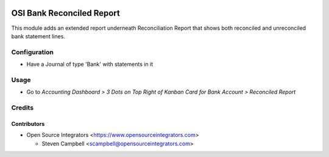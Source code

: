 .. image:: https://img.shields.io/badge/licence-LGPL--3-blue.svg
   :target: http://www.gnu.org/licenses/lgpl-3.0-standalone.html
   :alt: License: LGPL-3

==========================
OSI Bank Reconciled Report
==========================

This module adds an extended report underneath Reconciliation Report
that shows both reconciled and unreconciled bank statement lines.

Configuration
=============

* Have a Journal of type 'Bank' with statements in it

Usage
=====

* Go to *Accounting Dashboard > 3 Dots on Top Right of Kanban Card for Bank Account > Reconciled Report*


Credits
=======

Contributors
------------

* Open Source Integrators <https://www.opensourceintegrators.com>

  * Steven Campbell <scampbell@opensourceintegrators.com>
